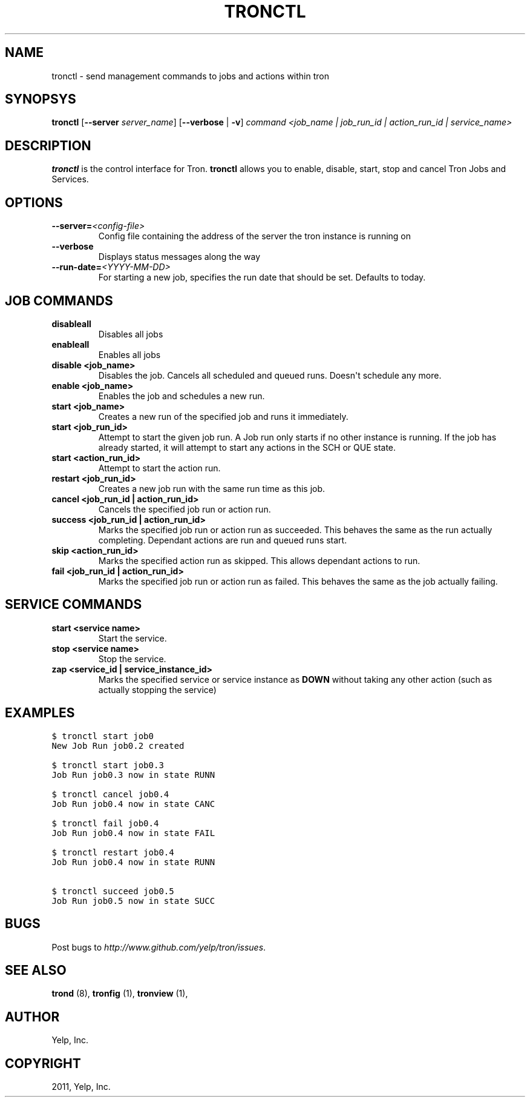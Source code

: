 .TH "TRONCTL" "1" "May 11, 2012" "0.4" "Tron"
.SH NAME
tronctl \- send management commands to jobs and actions within tron
.
.nr rst2man-indent-level 0
.
.de1 rstReportMargin
\\$1 \\n[an-margin]
level \\n[rst2man-indent-level]
level margin: \\n[rst2man-indent\\n[rst2man-indent-level]]
-
\\n[rst2man-indent0]
\\n[rst2man-indent1]
\\n[rst2man-indent2]
..
.de1 INDENT
.\" .rstReportMargin pre:
. RS \\$1
. nr rst2man-indent\\n[rst2man-indent-level] \\n[an-margin]
. nr rst2man-indent-level +1
.\" .rstReportMargin post:
..
.de UNINDENT
. RE
.\" indent \\n[an-margin]
.\" old: \\n[rst2man-indent\\n[rst2man-indent-level]]
.nr rst2man-indent-level -1
.\" new: \\n[rst2man-indent\\n[rst2man-indent-level]]
.in \\n[rst2man-indent\\n[rst2man-indent-level]]u
..
.\" Man page generated from reStructeredText.
.
.SH SYNOPSYS
.sp
\fBtronctl\fP [\fB\-\-server\fP \fIserver_name\fP] [\fB\-\-verbose\fP | \fB\-v\fP] \fIcommand\fP \fI<job_name | job_run_id | action_run_id | service_name>\fP
.SH DESCRIPTION
.sp
\fBtronctl\fP is the control interface for Tron. \fBtronctl\fP allows you to
enable, disable, start, stop and cancel Tron Jobs and Services.
.SH OPTIONS
.INDENT 0.0
.TP
.BI \-\-server\fB= <config\-file>
Config file containing the address of the server the
tron instance is running on
.TP
.B \-\-verbose
Displays status messages along the way
.TP
.BI \-\-run\-date\fB= <YYYY\-MM\-DD>
For starting a new job, specifies the run date that
should be set. Defaults to today.
.UNINDENT
.SH JOB COMMANDS
.INDENT 0.0
.TP
.B disableall
Disables all jobs
.TP
.B enableall
Enables all jobs
.TP
.B disable <job_name>
Disables the job. Cancels all scheduled and queued runs. Doesn\(aqt
schedule any more.
.TP
.B enable <job_name>
Enables the job and schedules a new run.
.TP
.B start <job_name>
Creates a new run of the specified job and runs it immediately.
.TP
.B start <job_run_id>
Attempt to start the given job run. A Job run only starts if no
other instance is running. If the job has already started, it will attempt
to start any actions in the SCH or QUE state.
.TP
.B start <action_run_id>
Attempt to start the action run.
.TP
.B restart <job_run_id>
Creates a new job run with the same run time as this job.
.TP
.B cancel <job_run_id | action_run_id>
Cancels the specified job run or action run.
.TP
.B success <job_run_id | action_run_id>
Marks the specified job run or action run as succeeded.  This behaves the
same as the run actually completing.  Dependant actions are run and queued
runs start.
.TP
.B skip <action_run_id>
Marks the specified action run as skipped.  This allows dependant actions
to run.
.TP
.B fail <job_run_id | action_run_id>
Marks the specified job run or action run as failed.  This behaves the same
as the job actually failing.
.UNINDENT
.SH SERVICE COMMANDS
.INDENT 0.0
.TP
.B start <service name>
Start the service.
.TP
.B stop <service name>
Stop the service.
.TP
.B zap <service_id | service_instance_id>
Marks the specified service or service instance as \fBDOWN\fP without
taking any other action (such as actually stopping the service)
.UNINDENT
.SH EXAMPLES
.sp
.nf
.ft C
$ tronctl start job0
New Job Run job0.2 created

$ tronctl start job0.3
Job Run job0.3 now in state RUNN

$ tronctl cancel job0.4
Job Run job0.4 now in state CANC

$ tronctl fail job0.4
Job Run job0.4 now in state FAIL

$ tronctl restart job0.4
Job Run job0.4 now in state RUNN

$ tronctl succeed job0.5
Job Run job0.5 now in state SUCC
.ft P
.fi
.SH BUGS
.sp
Post bugs to \fI\%http://www.github.com/yelp/tron/issues\fP.
.SH SEE ALSO
.sp
\fBtrond\fP (8), \fBtronfig\fP (1), \fBtronview\fP (1),
.SH AUTHOR
Yelp, Inc.
.SH COPYRIGHT
2011, Yelp, Inc.
.\" Generated by docutils manpage writer.
.\" 
.
